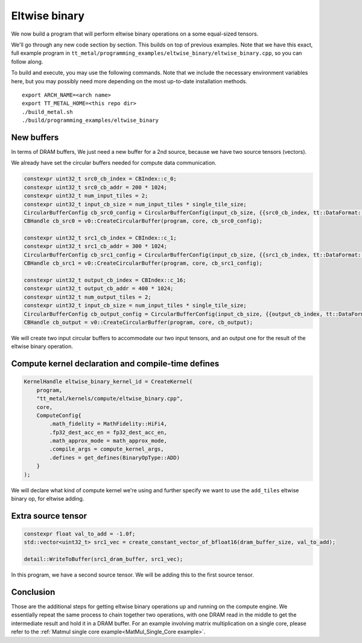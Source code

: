 .. _Eltwise binary example:

Eltwise binary
==============

We now build a program that will perform eltwise binary operations on a some
equal-sized tensors.

We'll go through any new code section by section. This builds on top of
previous examples. Note that we have this exact, full example program in
``tt_metal/programming_examples/eltwise_binary/eltwise_binary.cpp``, so you can
follow along.

To build and execute, you may use the following commands. Note that we include
the necessary environment variables here, but you may possibly need more
depending on the most up-to-date installation methods.

::

    export ARCH_NAME=<arch name>
    export TT_METAL_HOME=<this repo dir>
    ./build_metal.sh
    ./build/programming_examples/eltwise_binary

New buffers
-----------

In terms of DRAM buffers, We just need a new buffer for a 2nd source, because
we have two source tensors (vectors).

We already have set the circular buffers needed for compute data communication.

.. code-block:: cpp

  constexpr uint32_t src0_cb_index = CBIndex::c_0;
  constexpr uint32_t src0_cb_addr = 200 * 1024;
  constexpr uint32_t num_input_tiles = 2;
  constexpr uint32_t input_cb_size = num_input_tiles * single_tile_size;
  CircularBufferConfig cb_src0_config = CircularBufferConfig(input_cb_size, {{src0_cb_index, tt::DataFormat::Float16_b}}, src0_cb_addr).set_page_size(src0_cb_index, single_tile_size);
  CBHandle cb_src0 = v0::CreateCircularBuffer(program, core, cb_src0_config);

  constexpr uint32_t src1_cb_index = CBIndex::c_1;
  constexpr uint32_t src1_cb_addr = 300 * 1024;
  CircularBufferConfig cb_src1_config = CircularBufferConfig(input_cb_size, {{src1_cb_index, tt::DataFormat::Float16_b}}, src1_cb_addr).set_page_size(src1_cb_index, single_tile_size);
  CBHandle cb_src1 = v0::CreateCircularBuffer(program, core, cb_src1_config);

  constexpr uint32_t output_cb_index = CBIndex::c_16;
  constexpr uint32_t output_cb_addr = 400 * 1024;
  constexpr uint32_t num_output_tiles = 2;
  constexpr uint32_t input_cb_size = num_input_tiles * single_tile_size;
  CircularBufferConfig cb_output_config = CircularBufferConfig(input_cb_size, {{output_cb_index, tt::DataFormat::Float16_b}}, output_cb_addr).set_page_size(output_cb_index, single_tile_size);
  CBHandle cb_output = v0::CreateCircularBuffer(program, core, cb_output);

We will create two input circular buffers to accommodate our two input tensors,
and an output one for the result of the eltwise binary operation.

Compute kernel declaration and compile-time defines
---------------------------------------------------

.. code-block:: cpp

    KernelHandle eltwise_binary_kernel_id = CreateKernel(
        program,
        "tt_metal/kernels/compute/eltwise_binary.cpp",
        core,
        ComputeConfig{
            .math_fidelity = MathFidelity::HiFi4,
            .fp32_dest_acc_en = fp32_dest_acc_en,
            .math_approx_mode = math_approx_mode,
            .compile_args = compute_kernel_args,
            .defines = get_defines(BinaryOpType::ADD)
        }
    );

We will declare what kind of compute kernel we're using and further specify we
want to use the ``add_tiles`` eltwise binary op, for eltwise adding.

Extra source tensor
-------------------

.. code-block:: cpp

        constexpr float val_to_add = -1.0f;
        std::vector<uint32_t> src1_vec = create_constant_vector_of_bfloat16(dram_buffer_size, val_to_add);

        detail::WriteToBuffer(src1_dram_buffer, src1_vec);

In this program, we have a second source tensor. We will be adding this to the
first source tensor.

Conclusion
----------

Those are the additional steps for getting eltwise binary operations up and
running on the compute engine. We essentially repeat the same process to chain
together two operations, with one DRAM read in the middle to get the
intermediate result and hold it in a DRAM buffer. For an example involving
matrix multiplication on a single core, please refer to the :ref:`Matmul single
core example<MatMul_Single_Core example>`.
